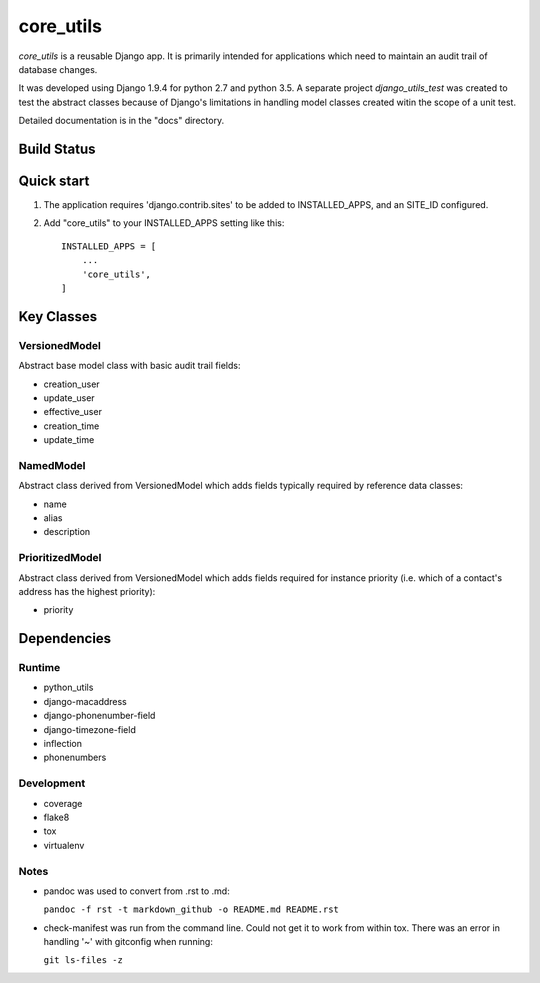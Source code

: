 
==========
core_utils
==========

*core_utils* is a reusable Django app.  It is primarily intended for applications
which need to maintain an audit trail of database changes. 

It was developed using Django 1.9.4 for python 2.7 and python 3.5.
A separate project *django_utils_test* was created to test the abstract classes
because of Django's limitations in handling model classes created witin
the scope of a unit test.

Detailed documentation is in the "docs" directory.


Build Status
------------

.. image:: https://travis-ci.org/ajaniv/django-core-utils.svg?branch=master
    :target: https://travis-ci.org/ajaniv/django-core-utils


Quick start
-----------
1. The application requires 'django.contrib.sites' to be added to
   INSTALLED_APPS, and an SITE_ID configured.
2. Add "core_utils" to your INSTALLED_APPS setting like this::

    INSTALLED_APPS = [
        ...
        'core_utils',
    ]

Key Classes
-----------
VersionedModel
^^^^^^^^^^^^^^
Abstract base model class with basic audit trail fields:

* creation_user
* update_user
* effective_user
* creation_time
* update_time

NamedModel
^^^^^^^^^^
Abstract class derived from VersionedModel which  adds fields typically required
by reference data classes:

* name
* alias
* description

PrioritizedModel
^^^^^^^^^^^^^^^^
Abstract class derived from VersionedModel which adds fields required for 
instance priority (i.e. which of a contact's address has the highest priority):

* priority

Dependencies
------------

Runtime
^^^^^^^

* python_utils
* django-macaddress
* django-phonenumber-field
* django-timezone-field
* inflection
* phonenumbers

Development
^^^^^^^^^^^

* coverage
* flake8
* tox
* virtualenv

Notes
^^^^^

* pandoc was used to convert from .rst to .md:

  ``pandoc -f rst -t markdown_github -o README.md README.rst``
  
* check-manifest was run from the command line.  Could not get it
  to work from within tox.  There was an error in handling '~'
  with gitconfig when running:
  
  ``git ls-files -z``